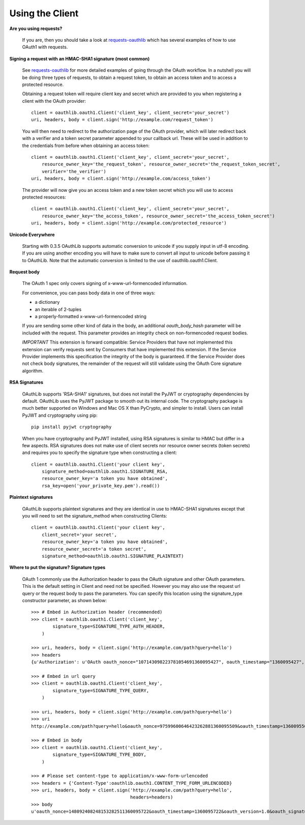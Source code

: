================
Using the Client
================

**Are you using requests?**

    If you are, then you should take a look at `requests-oauthlib`_ which has several
    examples of how to use OAuth1 with requests.

    .. _`requests-oauthlib`: https://github.com/requests/requests-oauthlib

**Signing a request with an HMAC-SHA1 signature (most common)**

    See `requests-oauthlib`_ for more detailed examples of going through the
    OAuth workflow. In a nutshell you will be doing three types of requests, to
    obtain a request token, to obtain an access token and to access a protected
    resource.

    Obtaining a request token will require client key and secret which are
    provided to you when registering a client with the OAuth provider::

        client = oauthlib.oauth1.Client('client_key', client_secret='your_secret')
        uri, headers, body = client.sign('http://example.com/request_token')

    You will then need to redirect to the authorization page of the OAuth
    provider, which will later redirect back with a verifier and a token secret
    parameter appended to your callback url. These will be used in addition to
    the credentials from before when obtaining an access token::

        client = oauthlib.oauth1.Client('client_key', client_secret='your_secret',
            resource_owner_key='the_request_token', resource_owner_secret='the_request_token_secret',
            verifier='the_verifier')
        uri, headers, body = client.sign('http://example.com/access_token')

    The provider will now give you an access token and a new token secret which
    you will use to access protected resources::

        client = oauthlib.oauth1.Client('client_key', client_secret='your_secret',
            resource_owner_key='the_access_token', resource_owner_secret='the_access_token_secret')
        uri, headers, body = client.sign('http://example.com/protected_resource')

    .. _`requests-oauthlib`: https://github.com/requests/requests-oauthlib

**Unicode Everywhere**

    Starting with 0.3.5 OAuthLib supports automatic conversion to unicode if you
    supply input in utf-8 encoding. If you are using another encoding you will
    have to make sure to convert all input to unicode before passing it to
    OAuthLib. Note that the automatic conversion is limited to the use of
    oauthlib.oauth1.Client.

**Request body**

    The OAuth 1 spec only covers signing of x-www-url-formencoded information.

    For convenience, you can pass body data in one of three ways:

    * a dictionary
    * an iterable of 2-tuples
    * a properly-formatted x-www-url-formencoded string

    If you are sending some other kind of data in the body, an additional
    `oauth_body_hash` parameter will be included with the request. This parameter
    provides an integrity check on non-formencoded request bodies.

    *IMPORTANT* This extension is forward compatible: Service Providers that
    have not implemented this extension can verify requests sent by Consumers
    that have implemented this extension.  If the Service Provider implements
    this specification the integrity of the body is guaranteed.  If the
    Service Provider does not check body signatures, the remainder of the
    request will still validate using the OAuth Core signature algorithm.

**RSA Signatures**

    OAuthLib supports 'RSA-SHA1' signatures, but does not install the
    PyJWT or cryptography dependencies by default. OAuthLib uses the
    PyJWT package to smooth out its internal code. The cryptography
    package is much better supported on Windows and Mac OS X than
    PyCrypto, and simpler to install. Users can install PyJWT and
    cryptography using pip::

        pip install pyjwt cryptography

    When you have cryptography and PyJWT installed, using RSA signatures is
    similar to HMAC but differ in a few aspects. RSA signatures does not make
    use of client secrets nor resource owner secrets (token secrets) and
    requires you to specify the signature type when constructing a client::

        client = oauthlib.oauth1.Client('your client key',
            signature_method=oauthlib.oauth1.SIGNATURE_RSA,
            resource_owner_key='a token you have obtained',
            rsa_key=open('your_private_key.pem').read())


**Plaintext signatures**

    OAuthLib supports plaintext signatures and they are identical in use to
    HMAC-SHA1 signatures except that you will need to set the signature_method
    when constructing Clients::

        client = oauthlib.oauth1.Client('your client key',
            client_secret='your secret',
            resource_owner_key='a token you have obtained',
            resource_owner_secret='a token secret',
            signature_method=oauthlib.oauth1.SIGNATURE_PLAINTEXT)

**Where to put the signature? Signature types**

    OAuth 1 commonly use the Authorization header to pass the OAuth signature
    and other OAuth parameters. This is the default setting in Client and need
    not be specified. However you may also use the request url query or the
    request body to pass the parameters. You can specify this location using the
    signature_type constructor parameter, as shown below::

        >>> # Embed in Authorization header (recommended)
        >>> client = oauthlib.oauth1.Client('client_key',
                signature_type=SIGNATURE_TYPE_AUTH_HEADER,
            )

        >>> uri, headers, body = client.sign('http://example.com/path?query=hello')
        >>> headers
        {u'Authorization': u'OAuth oauth_nonce="107143098223781054691360095427", oauth_timestamp="1360095427", oauth_version="1.0", oauth_signature_method="HMAC-SHA1", oauth_consumer_key="client_key", oauth_signature="86gpxY1DUXSBRRyWnRNJekeWEzw%3D"'}

        >>> # Embed in url query
        >>> client = oauthlib.oauth1.Client('client_key',
                signature_type=SIGNATURE_TYPE_QUERY,
            )

        >>> uri, headers, body = client.sign('http://example.com/path?query=hello')
        >>> uri
        http://example.com/path?query=hello&oauth_nonce=97599600646423262881360095509&oauth_timestamp=1360095509&oauth_version=1.0&oauth_signature_method=HMAC-SHA1&oauth_consumer_key=client_key&oauth_signature=VQAib%2F4uRPwfVmCZkgSE3q2p7zU%3D

        >>> # Embed in body
        >>> client = oauthlib.oauth1.Client('client_key',
                signature_type=SIGNATURE_TYPE_BODY,
            )

        >>> # Please set content-type to application/x-www-form-urlencoded
        >>> headers = {'Content-Type':oauthlib.oauth1.CONTENT_TYPE_FORM_URLENCODED}
        >>> uri, headers, body = client.sign('http://example.com/path?query=hello',
                                             headers=headers)
        >>> body
        u'oauth_nonce=148092408248153282511360095722&oauth_timestamp=1360095722&oauth_version=1.0&oauth_signature_method=HMAC-SHA1&oauth_consumer_key=client_key&oauth_signature=5IKjrRKU3%2FIduI9UumVI%2FbQ0Hv0%3D'
